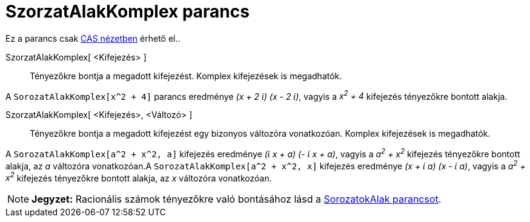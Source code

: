 = SzorzatAlakKomplex parancs
:page-en: commands/CFactor
ifdef::env-github[:imagesdir: /hu/modules/ROOT/assets/images]

Ez a parancs csak xref:/CAS_nézet.adoc[CAS nézetben] érhető el..

SzorzatAlakKomplex[ <Kifejezés> ]::
  Tényezőkre bontja a megadott kifejezést. Komplex kifejezések is megadhatók.

[EXAMPLE]
====

A `++SorozatAlakKomplex[x^2 + 4]++` parancs eredménye _(x + 2 ί) (x - 2 ί)_, vagyis a _x^2^ + 4_ kifejezés tényezőkre
bontott alakja.

====

SzorzatAlakKomplex[ <Kifejezés>, <Változó> ]::
  Tényezőkre bontja a megadott kifejezést egy bizonyos változóra vonatkozóan. Komplex kifejezések is megadhatók.

[EXAMPLE]
====

A `++SorozatAlakKomplex[a^2 + x^2, a]++` kifejezés eredménye _(ί x + a) (- ί x + a)_, vagyis a _a^2^ + x^2^_ kifejezés
tényezőkre bontott alakja, az _a_ változóra vonatkozóan.A `++SorozatAlakKomplex[a^2 + x^2, x]++` kifejezés eredménye _(x
+ ί a) (x - ί a)_, vagyis a _a^2^ + x^2^_ kifejezés tényezőkre bontott alakja, az _x_ változóra vonatkozóan.

====

[NOTE]
====

*Jegyzet:* Racionális számok tényezőkre való bontásához lásd a xref:/commands/SzorzatAlak.adoc[SorozatokAlak parancsot].

====
